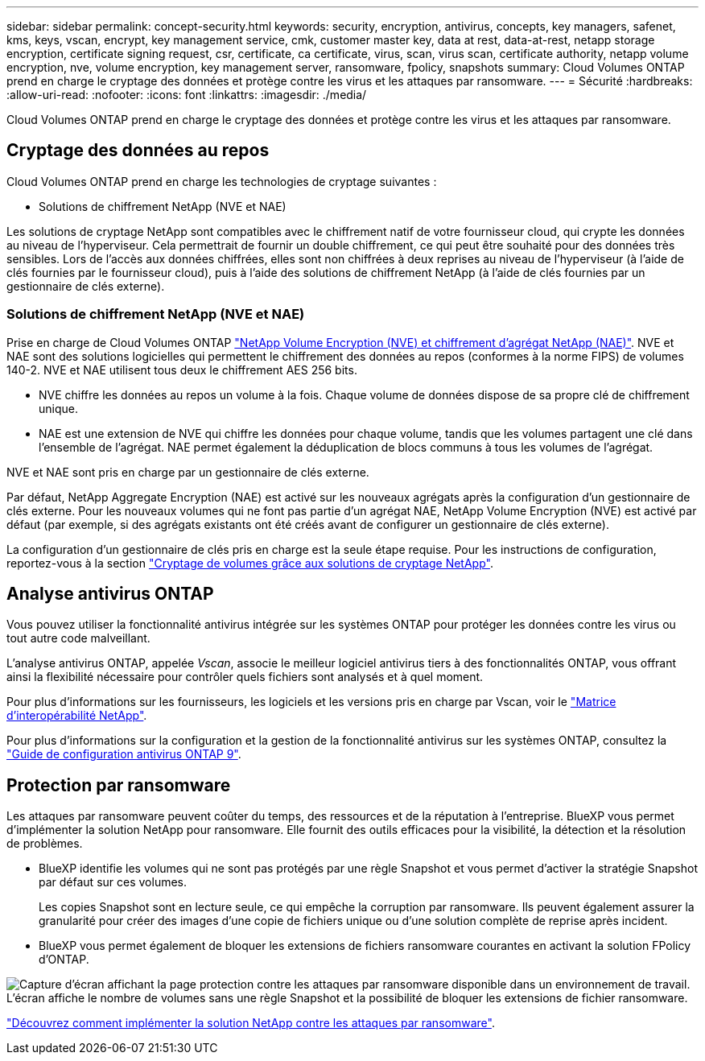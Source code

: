 ---
sidebar: sidebar 
permalink: concept-security.html 
keywords: security, encryption, antivirus, concepts, key managers, safenet, kms, keys, vscan, encrypt, key management service, cmk, customer master key, data at rest, data-at-rest, netapp storage encryption, certificate signing request, csr, certificate, ca certificate, virus, scan, virus scan, certificate authority, netapp volume encryption, nve, volume encryption, key management server, ransomware, fpolicy, snapshots 
summary: Cloud Volumes ONTAP prend en charge le cryptage des données et protège contre les virus et les attaques par ransomware. 
---
= Sécurité
:hardbreaks:
:allow-uri-read: 
:nofooter: 
:icons: font
:linkattrs: 
:imagesdir: ./media/


[role="lead"]
Cloud Volumes ONTAP prend en charge le cryptage des données et protège contre les virus et les attaques par ransomware.



== Cryptage des données au repos

Cloud Volumes ONTAP prend en charge les technologies de cryptage suivantes :

* Solutions de chiffrement NetApp (NVE et NAE)


ifdef::aws[]

* Service de gestion des clés AWS


endif::aws[]

ifdef::azure[]

* Chiffrement de service de stockage Azure


endif::azure[]

ifdef::gcp[]

* Chiffrement par défaut Google Cloud Platform


endif::gcp[]

Les solutions de cryptage NetApp sont compatibles avec le chiffrement natif de votre fournisseur cloud, qui crypte les données au niveau de l'hyperviseur. Cela permettrait de fournir un double chiffrement, ce qui peut être souhaité pour des données très sensibles. Lors de l'accès aux données chiffrées, elles sont non chiffrées à deux reprises au niveau de l'hyperviseur (à l'aide de clés fournies par le fournisseur cloud), puis à l'aide des solutions de chiffrement NetApp (à l'aide de clés fournies par un gestionnaire de clés externe).



=== Solutions de chiffrement NetApp (NVE et NAE)

Prise en charge de Cloud Volumes ONTAP https://www.netapp.com/us/media/ds-3899.pdf["NetApp Volume Encryption (NVE) et chiffrement d'agrégat NetApp (NAE)"^]. NVE et NAE sont des solutions logicielles qui permettent le chiffrement des données au repos (conformes à la norme FIPS) de volumes 140-2. NVE et NAE utilisent tous deux le chiffrement AES 256 bits.

* NVE chiffre les données au repos un volume à la fois. Chaque volume de données dispose de sa propre clé de chiffrement unique.
* NAE est une extension de NVE qui chiffre les données pour chaque volume, tandis que les volumes partagent une clé dans l'ensemble de l'agrégat. NAE permet également la déduplication de blocs communs à tous les volumes de l'agrégat.


NVE et NAE sont pris en charge par un gestionnaire de clés externe.

ifdef::azure[]

endif::azure[]

ifdef::gcp[]

endif::gcp[]

Par défaut, NetApp Aggregate Encryption (NAE) est activé sur les nouveaux agrégats après la configuration d'un gestionnaire de clés externe. Pour les nouveaux volumes qui ne font pas partie d'un agrégat NAE, NetApp Volume Encryption (NVE) est activé par défaut (par exemple, si des agrégats existants ont été créés avant de configurer un gestionnaire de clés externe).

La configuration d'un gestionnaire de clés pris en charge est la seule étape requise. Pour les instructions de configuration, reportez-vous à la section link:task-encrypting-volumes.html["Cryptage de volumes grâce aux solutions de cryptage NetApp"].

ifdef::aws[]



=== Service de gestion des clés AWS

Lorsque vous lancez un système Cloud Volumes ONTAP dans AWS, vous pouvez activer le chiffrement des données à l'aide du http://docs.aws.amazon.com/kms/latest/developerguide/overview.html["AWS Key Management Service (KMS)"^]. BlueXP demande des clés de données à l'aide d'une clé maître client (CMK).


TIP: Une fois que vous avez créé un système Cloud Volumes ONTAP, vous ne pouvez pas modifier la méthode de chiffrement des données AWS.

Si vous souhaitez utiliser cette option de cryptage, vous devez vous assurer que le système AWS KMS est correctement configuré. Pour plus de détails, voir link:task-setting-up-kms.html["Configuration du système AWS KMS"].

endif::aws[]

ifdef::azure[]



=== Chiffrement de service de stockage Azure

Les données sont automatiquement chiffrées sur Cloud Volumes ONTAP dans Azure à l'aide de https://azure.microsoft.com/en-us/documentation/articles/storage-service-encryption/["Chiffrement de service de stockage Azure"^] Et elle est dotée d'une clé gérée par Microsoft.

Si vous préférez, vous pouvez utiliser vos propres clés de chiffrement. link:task-set-up-azure-encryption.html["Découvrez comment configurer Cloud Volumes ONTAP de manière à utiliser une clé gérée par le client dans Azure"].

endif::azure[]

ifdef::gcp[]



=== Chiffrement par défaut Google Cloud Platform

https://cloud.google.com/security/encryption-at-rest/["Chiffrement des données au repos Google Cloud Platform"^] Est activé par défaut pour Cloud Volumes ONTAP. Aucune configuration n'est requise.

Google Cloud Storage chiffre toujours vos données avant leur écriture sur le disque, mais vous pouvez utiliser les API BlueXP pour créer un système Cloud Volumes ONTAP qui utilise des clés de chiffrement _gérées par le client_. Il s'agit des clés que vous créez et gérez dans GCP à l'aide du service Cloud Key Management. link:task-setting-up-gcp-encryption.html["En savoir plus >>"].

endif::gcp[]



== Analyse antivirus ONTAP

Vous pouvez utiliser la fonctionnalité antivirus intégrée sur les systèmes ONTAP pour protéger les données contre les virus ou tout autre code malveillant.

L'analyse antivirus ONTAP, appelée _Vscan_, associe le meilleur logiciel antivirus tiers à des fonctionnalités ONTAP, vous offrant ainsi la flexibilité nécessaire pour contrôler quels fichiers sont analysés et à quel moment.

Pour plus d'informations sur les fournisseurs, les logiciels et les versions pris en charge par Vscan, voir le http://mysupport.netapp.com/matrix["Matrice d'interopérabilité NetApp"^].

Pour plus d'informations sur la configuration et la gestion de la fonctionnalité antivirus sur les systèmes ONTAP, consultez la http://docs.netapp.com/ontap-9/topic/com.netapp.doc.dot-cm-acg/home.html["Guide de configuration antivirus ONTAP 9"^].



== Protection par ransomware

Les attaques par ransomware peuvent coûter du temps, des ressources et de la réputation à l'entreprise. BlueXP vous permet d'implémenter la solution NetApp pour ransomware. Elle fournit des outils efficaces pour la visibilité, la détection et la résolution de problèmes.

* BlueXP identifie les volumes qui ne sont pas protégés par une règle Snapshot et vous permet d'activer la stratégie Snapshot par défaut sur ces volumes.
+
Les copies Snapshot sont en lecture seule, ce qui empêche la corruption par ransomware. Ils peuvent également assurer la granularité pour créer des images d'une copie de fichiers unique ou d'une solution complète de reprise après incident.

* BlueXP vous permet également de bloquer les extensions de fichiers ransomware courantes en activant la solution FPolicy d'ONTAP.


image:screenshot_ransomware_protection.gif["Capture d'écran affichant la page protection contre les attaques par ransomware disponible dans un environnement de travail. L'écran affiche le nombre de volumes sans une règle Snapshot et la possibilité de bloquer les extensions de fichier ransomware."]

link:task-protecting-ransomware.html["Découvrez comment implémenter la solution NetApp contre les attaques par ransomware"].
